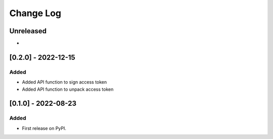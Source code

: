 Change Log
##########

..
   All enhancements and patches to token_utils will be documented
   in this file.  It adheres to the structure of https://keepachangelog.com/ ,
   but in reStructuredText instead of Markdown (for ease of incorporation into
   Sphinx documentation and the PyPI description).

   This project adheres to Semantic Versioning (https://semver.org/).

.. There should always be an "Unreleased" section for changes pending release.

Unreleased
**********

*

[0.2.0] - 2022-12-15
************************************************

Added
=====

* Added API function to sign access token
* Added API function to unpack access token
[0.1.0] - 2022-08-23
************************************************

Added
=====

* First release on PyPI.
